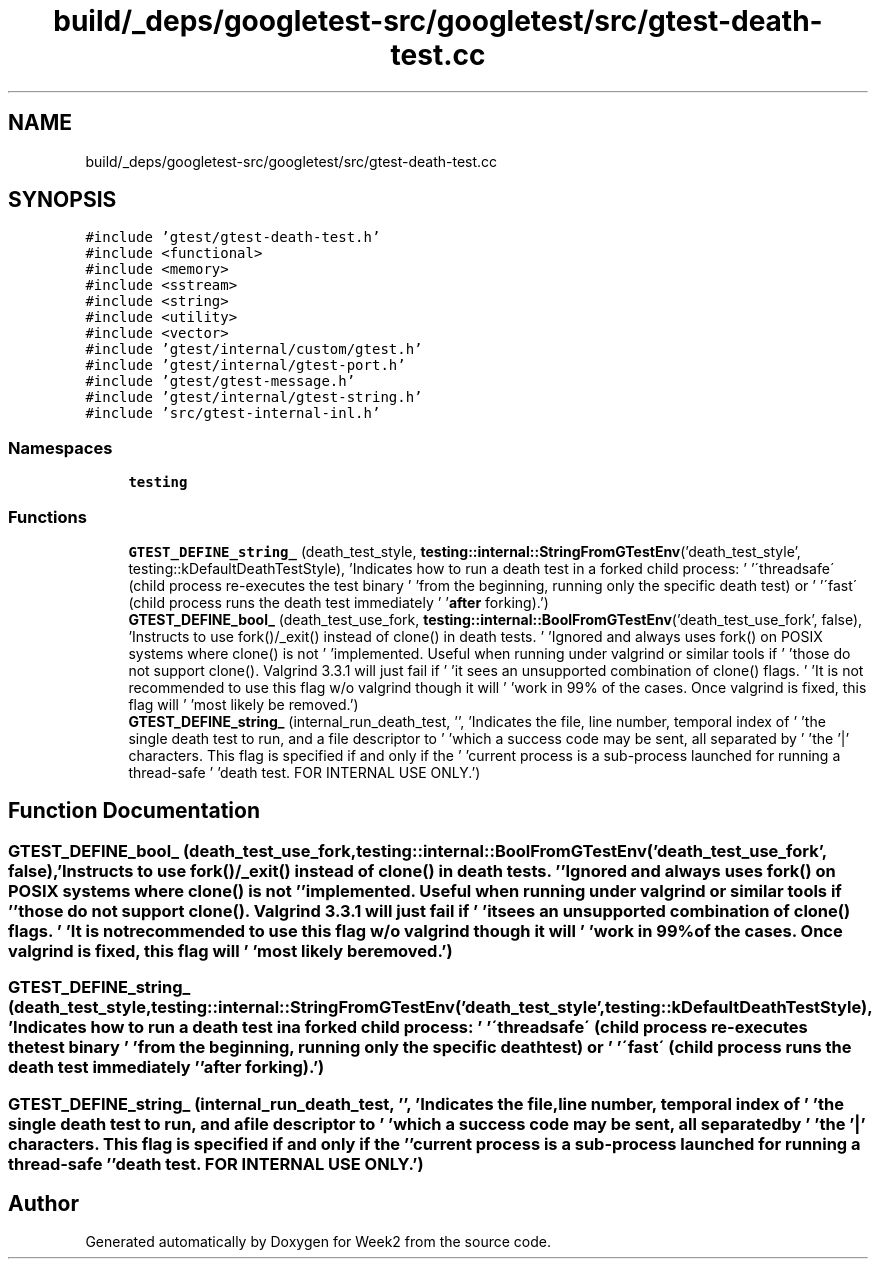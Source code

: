 .TH "build/_deps/googletest-src/googletest/src/gtest-death-test.cc" 3 "Tue Sep 12 2023" "Week2" \" -*- nroff -*-
.ad l
.nh
.SH NAME
build/_deps/googletest-src/googletest/src/gtest-death-test.cc
.SH SYNOPSIS
.br
.PP
\fC#include 'gtest/gtest\-death\-test\&.h'\fP
.br
\fC#include <functional>\fP
.br
\fC#include <memory>\fP
.br
\fC#include <sstream>\fP
.br
\fC#include <string>\fP
.br
\fC#include <utility>\fP
.br
\fC#include <vector>\fP
.br
\fC#include 'gtest/internal/custom/gtest\&.h'\fP
.br
\fC#include 'gtest/internal/gtest\-port\&.h'\fP
.br
\fC#include 'gtest/gtest\-message\&.h'\fP
.br
\fC#include 'gtest/internal/gtest\-string\&.h'\fP
.br
\fC#include 'src/gtest\-internal\-inl\&.h'\fP
.br

.SS "Namespaces"

.in +1c
.ti -1c
.RI " \fBtesting\fP"
.br
.in -1c
.SS "Functions"

.in +1c
.ti -1c
.RI "\fBGTEST_DEFINE_string_\fP (death_test_style, \fBtesting::internal::StringFromGTestEnv\fP('death_test_style', testing::kDefaultDeathTestStyle), 'Indicates how to run a death test in a forked child process: ' '\\'threadsafe\\' (child process re\-executes the test binary ' 'from the beginning, running only the specific death test) or ' '\\'fast\\' (child process runs the death test immediately ' '\fBafter\fP forking)\&.')"
.br
.ti -1c
.RI "\fBGTEST_DEFINE_bool_\fP (death_test_use_fork, \fBtesting::internal::BoolFromGTestEnv\fP('death_test_use_fork', false), 'Instructs to use fork()/_exit() instead of clone() in death tests\&. ' 'Ignored and always uses fork() on POSIX systems where clone() is not ' 'implemented\&. Useful when running under valgrind or similar tools if ' 'those do not support clone()\&. Valgrind 3\&.3\&.1 will just fail if ' 'it sees an unsupported combination of clone() flags\&. ' 'It is not recommended to use this flag w/o valgrind though it will ' 'work in 99% of the cases\&. Once valgrind is fixed, this flag will ' 'most likely be removed\&.')"
.br
.ti -1c
.RI "\fBGTEST_DEFINE_string_\fP (internal_run_death_test, '', 'Indicates the file, line number, temporal index of ' 'the single death test to run, and a file descriptor to ' 'which a success code may be sent, all separated by ' 'the '|' characters\&.  This flag is specified if and only if the ' 'current process is a sub\-process launched for running a thread\-safe ' 'death test\&.  FOR INTERNAL USE ONLY\&.')"
.br
.in -1c
.SH "Function Documentation"
.PP 
.SS "GTEST_DEFINE_bool_ (death_test_use_fork, \fBtesting::internal::BoolFromGTestEnv\fP('death_test_use_fork', false), 'Instructs to use fork()/_exit() instead of clone() in death tests\&. ' 'Ignored and always uses fork() on POSIX systems where clone() is not ' 'implemented\&. Useful when running under valgrind or similar tools if ' 'those do not support clone()\&. Valgrind 3\&.3\&.1 will just fail if ' 'it sees an unsupported combination of clone() flags\&. ' 'It is not recommended to use this flag w/o valgrind though it will ' 'work in 99% of the cases\&. Once valgrind is fixed, this flag will ' 'most likely be removed\&.')"

.SS "GTEST_DEFINE_string_ (death_test_style, \fBtesting::internal::StringFromGTestEnv\fP('death_test_style', testing::kDefaultDeathTestStyle), 'Indicates how to run a death test in a forked child process: ' '\\'threadsafe\\' (child process re\-executes the test binary ' 'from the beginning, running only the specific death test) or ' '\\'fast\\' (child process runs the death test immediately ' '\fBafter\fP forking)\&.')"

.SS "GTEST_DEFINE_string_ (internal_run_death_test, '', 'Indicates the file, line number, temporal index of ' 'the single death test to run, and a file descriptor to ' 'which a success code may be sent, all separated by ' 'the '|' characters\&. This flag is specified if and only if the ' 'current process is a sub\-process launched for running a thread\-safe ' 'death test\&. FOR INTERNAL USE ONLY\&.')"

.SH "Author"
.PP 
Generated automatically by Doxygen for Week2 from the source code\&.
